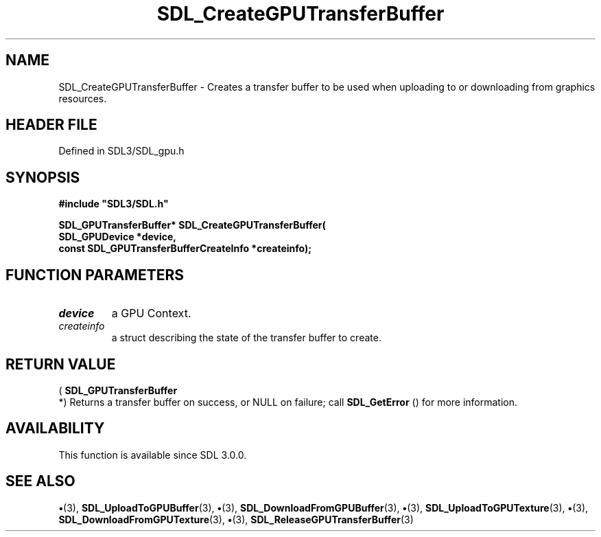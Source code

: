 .\" This manpage content is licensed under Creative Commons
.\"  Attribution 4.0 International (CC BY 4.0)
.\"   https://creativecommons.org/licenses/by/4.0/
.\" This manpage was generated from SDL's wiki page for SDL_CreateGPUTransferBuffer:
.\"   https://wiki.libsdl.org/SDL_CreateGPUTransferBuffer
.\" Generated with SDL/build-scripts/wikiheaders.pl
.\"  revision SDL-preview-3.1.3
.\" Please report issues in this manpage's content at:
.\"   https://github.com/libsdl-org/sdlwiki/issues/new
.\" Please report issues in the generation of this manpage from the wiki at:
.\"   https://github.com/libsdl-org/SDL/issues/new?title=Misgenerated%20manpage%20for%20SDL_CreateGPUTransferBuffer
.\" SDL can be found at https://libsdl.org/
.de URL
\$2 \(laURL: \$1 \(ra\$3
..
.if \n[.g] .mso www.tmac
.TH SDL_CreateGPUTransferBuffer 3 "SDL 3.1.3" "Simple Directmedia Layer" "SDL3 FUNCTIONS"
.SH NAME
SDL_CreateGPUTransferBuffer \- Creates a transfer buffer to be used when uploading to or downloading from graphics resources\[char46]
.SH HEADER FILE
Defined in SDL3/SDL_gpu\[char46]h

.SH SYNOPSIS
.nf
.B #include \(dqSDL3/SDL.h\(dq
.PP
.BI "SDL_GPUTransferBuffer* SDL_CreateGPUTransferBuffer(
.BI "    SDL_GPUDevice *device,
.BI "    const SDL_GPUTransferBufferCreateInfo *createinfo);
.fi
.SH FUNCTION PARAMETERS
.TP
.I device
a GPU Context\[char46]
.TP
.I createinfo
a struct describing the state of the transfer buffer to create\[char46]
.SH RETURN VALUE
(
.BR SDL_GPUTransferBuffer
 *) Returns a transfer
buffer on success, or NULL on failure; call 
.BR SDL_GetError
()
for more information\[char46]

.SH AVAILABILITY
This function is available since SDL 3\[char46]0\[char46]0\[char46]

.SH SEE ALSO
.BR \(bu (3),
.BR SDL_UploadToGPUBuffer (3),
.BR \(bu (3),
.BR SDL_DownloadFromGPUBuffer (3),
.BR \(bu (3),
.BR SDL_UploadToGPUTexture (3),
.BR \(bu (3),
.BR SDL_DownloadFromGPUTexture (3),
.BR \(bu (3),
.BR SDL_ReleaseGPUTransferBuffer (3)
